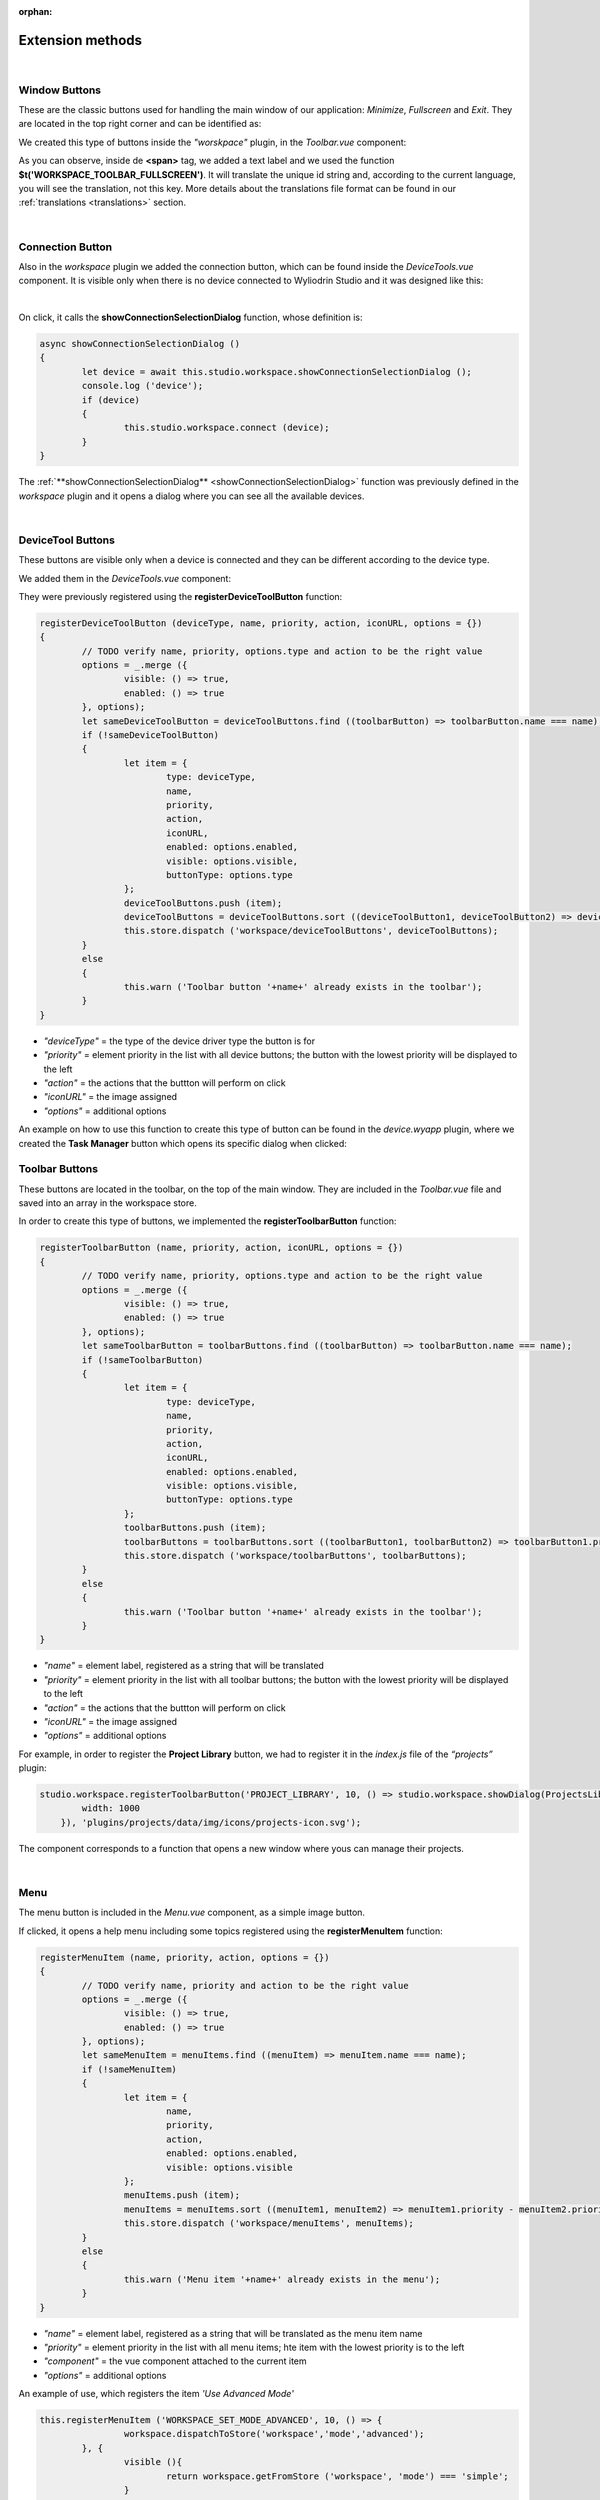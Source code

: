 :orphan:

Extension methods
==================

|

Window Buttons
***************

These are the classic buttons used for handling the main window of our application: *Minimize*, *Fullscreen* and *Exit*. They are located in the top right corner and can be identified as:

.. image:: images/window_buttons.png
	:align: center

We created this type of buttons inside the *"worskpace"* plugin, in the *Toolbar.vue* component:

.. image:: images/vue_window.png
	:align: center
	:width: 700px
	:height: 100px

As you can observe, inside de **<span>** tag, we added a text label and we used the function **$t('WORKSPACE_TOOLBAR_FULLSCREEN')**. It will translate the unique id string and, according to the current language, you will see the translation, not this key. More details about the translations file format can be found in our :ref:`translations <translations>` section.

.. image:: images/minimize.png
	:align: center

|

Connection Button
******************
Also in the *workspace* plugin we added the connection button, which can be found inside the *DeviceTools.vue* component. It is visible only when there is no device connected to Wyliodrin Studio and it was designed like this:

.. image:: images/connectionbuttonvue.png

|

.. image:: images/connectionbutton.png
	:align: center

On click, it calls the **showConnectionSelectionDialog** function, whose definition is:

.. code-block:: javascript

	async showConnectionSelectionDialog ()
	{
		let device = await this.studio.workspace.showConnectionSelectionDialog ();
		console.log ('device');
		if (device)
		{
			this.studio.workspace.connect (device);
		}
	}

The :ref:`**showConnectionSelectionDialog** <showConnectionSelectionDialog>` function was previously defined in the *workspace* plugin and it opens a dialog where you can see all the available devices.

|

DeviceTool Buttons
********************

These buttons are visible only when a device is connected and they can be different according to the device type.

We added them in the *DeviceTools.vue* component:

.. image:: images/devicetoolbuttons.png
	:align: center
	:width: 700px
	:height: 80px

They were previously registered using the **registerDeviceToolButton** function:

.. code-block:: javascript

	registerDeviceToolButton (deviceType, name, priority, action, iconURL, options = {})
	{
		// TODO verify name, priority, options.type and action to be the right value
		options = _.merge ({
			visible: () => true,
			enabled: () => true
		}, options);
		let sameDeviceToolButton = deviceToolButtons.find ((toolbarButton) => toolbarButton.name === name);
		if (!sameDeviceToolButton)
		{
			let item = {
				type: deviceType,
				name,
				priority,
				action,
				iconURL,
				enabled: options.enabled,
				visible: options.visible,
				buttonType: options.type
			};
			deviceToolButtons.push (item);
			deviceToolButtons = deviceToolButtons.sort ((deviceToolButton1, deviceToolButton2) => deviceToolButton1.priority - deviceToolButton2.priority);
			this.store.dispatch ('workspace/deviceToolButtons', deviceToolButtons);
		}
		else
		{
			this.warn ('Toolbar button '+name+' already exists in the toolbar');
		}
	}

* *"deviceType"* = the type of the device driver type the button is for
* *"priority"* = element priority in the list with all device buttons; the button with the lowest priority will be displayed to the left
* *"action"* = the actions that the buttton will perform on click
* *"iconURL"* = the image assigned
* *"options"* = additional options

An example on how to use this function to create this type of button can be found in the *device.wyapp* plugin, where we created the **Task Manager** button which opens its specific dialog when clicked:

.. image:: images/taskmanager.png

.. POZA!!!!!!!

Toolbar Buttons
****************
These buttons are located in the toolbar, on the top of the main window.
They are included in the *Toolbar.vue* file and saved into an array in the workspace store.

.. image:: images/toolbarbuttonsvue.png
	:align: center
	:width: 700px
	:height: 80px

In order to create this type of buttons, we implemented the **registerToolbarButton** function:

.. code-block:: javascript

	registerToolbarButton (name, priority, action, iconURL, options = {})
	{
		// TODO verify name, priority, options.type and action to be the right value
		options = _.merge ({
			visible: () => true,
			enabled: () => true
		}, options);
		let sameToolbarButton = toolbarButtons.find ((toolbarButton) => toolbarButton.name === name);
		if (!sameToolbarButton)
		{
			let item = {
				type: deviceType,
				name,
				priority,
				action,
				iconURL,
				enabled: options.enabled,
				visible: options.visible,
				buttonType: options.type
			};
			toolbarButtons.push (item);
			toolbarButtons = toolbarButtons.sort ((toolbarButton1, toolbarButton2) => toolbarButton1.priority - toolbarButton2.priority);
			this.store.dispatch ('workspace/toolbarButtons', toolbarButtons);
		}
		else
		{
			this.warn ('Toolbar button '+name+' already exists in the toolbar');
		}
	}

* *"name"* = element label, registered as a string that will be translated
* *"priority"* = element priority in the list with all toolbar buttons; the button with the lowest priority will be displayed to the left
* *"action"* = the actions that the buttton will perform on click
* *"iconURL"* = the image assigned
* *"options"* = additional options

For example, in order to register the **Project Library** button, we had to register it in the *index.js* file of the *“projects”* plugin:

.. code-block:: javascript

	studio.workspace.registerToolbarButton('PROJECT_LIBRARY', 10, () => studio.workspace.showDialog(ProjectsLibrary, {
	        width: 1000
	    }), 'plugins/projects/data/img/icons/projects-icon.svg');

The component corresponds to a function that opens a new window where yous can manage their projects.

.. image:: images/registerToolbarButton.png
	:align: center

|

Menu
*****
The menu button is included in the *Menu.vue* component, as a simple image button. 

.. image:: images/menu.png
	:align: center

If clicked, it opens a help menu including  some topics registered using the **registerMenuItem** function:

.. code-block:: javascript

	registerMenuItem (name, priority, action, options = {})
	{
		// TODO verify name, priority and action to be the right value
		options = _.merge ({
			visible: () => true,
			enabled: () => true
		}, options);
		let sameMenuItem = menuItems.find ((menuItem) => menuItem.name === name);
		if (!sameMenuItem)
		{
			let item = {
				name,
				priority,
				action,
				enabled: options.enabled,
				visible: options.visible
			};
			menuItems.push (item);
			menuItems = menuItems.sort ((menuItem1, menuItem2) => menuItem1.priority - menuItem2.priority);
			this.store.dispatch ('workspace/menuItems', menuItems);
		}
		else
		{
			this.warn ('Menu item '+name+' already exists in the menu');
		}
	}

* *"name"* = element label, registered as a string that will be translated as the menu item name
* *"priority"* = element priority in the list with all menu items; hte item with the lowest priority is to the left
* *"component"* = the vue component attached to the current item
* *"options"* = additional options

An example of use, which registers the item *'Use Advanced Mode'*

.. code-block:: javascript

	this.registerMenuItem ('WORKSPACE_SET_MODE_ADVANCED', 10, () => {
			workspace.dispatchToStore('workspace','mode','advanced');	
		}, {
			visible (){
				return workspace.getFromStore ('workspace', 'mode') === 'simple';
			}
		});

The items registered in the menu are:

**Wyliodrin API**: opens a new window with the API documentation

**Resistor color code**: a dialog with the color code of a resistor

**Send feedback**: a dialog where you can write a feedback, having a printscreen attached

**Use Advanced/Simple Mode**: switch between the simple and advanced (more functionalities included) mode.

**About**: dialog with a short description about the application

.. image:: images/menuitems.png
	:align: center

|

Language
**********
The language button is included in the *LanguageMenu.vue* component and its corresponding image, a flag, changes dynamically according to the selected language.

.. image:: images/language.png
	:align: center

A list with the currently available languages: 

.. image:: images/all_languages.png
	:align: center 

When a language is selected from the list, the **setLanguage** function is called:

.. code-block:: javascript

	setLanguage (languageId)
	{
		this.$i18n.locale = languageId;
		// Trigger resize to make sure UI elements get updated
		$(window).trigger ('resize');
	}

Internationalization (**i18n**) is the process of preparing software so that it can support local languages and cultural settings. 

So, the new language is updated and all the keys will be translated. More details about the translation function are discussed :ref:`here <translations>`.

|

Tabs
*****
The tabs are components of our application and accomplish various functions that help you handling your projects.

They are integrated with the **registerTab** function:

.. code-block:: javascript

	registerTab (name, priority, component, options = {})
	{
		options = _.merge ({
			visible: () => true,
			enabled: () => true
		}, options);
		let sameTab = tabs.find ((tab) => tab.name === name);
		if (!sameTab)
		{
			this.registerComponent (component);
			let item = {
				name,
				priority,
				component: component.name,
				enabled: options.enabled,
				visible: options.visible
			};
			tabs.push (item);
			tabs = tabs.sort ((tab1, tab2) => tab1.priority - tab2.priority);
			this.store.dispatch ('workspace/tabs', tabs);
		}
		else
		{
			this.warn ('Tab '+name+' already exists in the workspace');
		}
	}

* *"name"* = element label, registered as a string that will be translated
* *"priority"* = element priority in the list with all menu items: the tab with the lowest priority will be displayed to the left
* *"component"* = the vue component attached to the current tab
* *"options"* = additional options

For example, in order to register the ‘Notebook’ tab, in the index.js file corresponding to the notebook plugin, we called the function:

.. code-block:: javascript

	studio.workspace.registerTab('PROJECT_NOTEBOOK', 300, Notebook);

A list of the currently existing tabs:

.. image:: images/all_tabs.png
	:align: center

|

**1. APPLICATION**

This tab opens the main file of your project. Here, you can write your code using one of the supported programming lanugages: *javascript*, *python*, *bash* or *visual* (using blocks). When the application is connected to a device, you can also use its *Run* button to run the code.

If you is using the *Advanced Mode*, you will be able to see in the left part of the window your project tree, which includes all the folder and files you created.

.. image:: images/application.png
	:align: center

|

**2. DASHBOARD**

The purpose of this tab is to help you generate some graphical charts, that will receive signals from a connected board and will update their values according to the received data.

After selecting the type of the chart you want to create (*Extra*, *Gauge*, *Line*, *Slider*, *Speedometer*, *Switch*, *Thermometer*, or *Vu-meter*), a customized dialog will be opened and you will have the possiblity to choose the specifications for your graph.

.. image:: images/dashboard.png

|

**3. NOTEBOOK**

The Notebook tab, as its name indicates, offers you the possibility yo write labs, exercises sheets and handouts directly in the project. It allows you to follow several steps so that you can better understand how to write and set up the application that you need to build.

It includes 2 possible programming languages: *markdown* (including latex) and *python* (the code can be locally compiled if there is a connected board).

.. image:: images/notebook.png
	:align: center
	:width: 700px

|

**4. SCHEMATICS**

This tab can be used to upload your project schematics.

.. image:: images/schematics.png
	:align: center

**5. SHELL**

The shell tab is used to directly send commands to a connected board.

.. POZA

|


In the *Workspace.vue* file, we included all these tabs taking them from the store. They can be accessed only if their *"enabled"* propery is *true*, which means that you have to validate a certain condition: have an opened project or be connected to a device.

|

Status Buttons
***************

The last component of the workspace is represented by the status buttons: **Console** and **MQTT**. They are created using the **registerStatusButton** function:

.. code-block:: javascript

	registerStatusButton (name, priority, component, iconURL, options = {})
	{
		// TODO verify name, priority and action to be the right value
		this.registerComponent (component);
		options = _.merge ({
			visible: () => true,
			enabled: () => true,
			inset: () => false,
			height: () => '200px',
			overlay: () => false
		}, options);
		let sameStatusButton = statusButtons.find ((statusButton) => statusButton.name === name);
		if (!sameStatusButton)
		{
			let item = {
				name,
				priority,
				component: component.name,
				iconURL,
				enabled: options.enabled,
				visible: options.visible,
				inset: options.inset,
				height: options.height,
				overlay: options.overlay
			};
			statusButtons.push (item);
			statusButtons = statusButtons.sort ((statusButton1, statusButton2) => statusButton1.priority - statusButton2.priority);
			this.store.dispatch ('workspace/statusButtons', statusButtons);
		}
		else
		{
			this.warn ('Toolbar button '+name+' already exists in the toolbar');
		}
	}

* *"name"* = element label, registered as a string that will be translated
* *"priority"* = element priority in the list with all status buttons; the button with the lowest priority is to the left.
* *"component"* = the vue component attached to the current item
* *"iconURL"* = the image assigned
* *"options"* = additional options

.. image:: images/registerStatusButton.png
	:align: center

An overview on how the buttons were created:

.. code-block:: javascript

	studio.workspace.registerStatusButton ('CONSOLE', 1, Console, 'plugins/console/data/img/icons/terminal-icon.svg');

The **Console** button opens a console similar to the *shell*.

|

.. code-block:: javascript

	studio.workspace.registerStatusButton('MQTT', 1, MQTTServer, 'plugins/mqtt/data/img/icons/mqtt-icon.png');

The **MQTT** button opens an interface where you can choose the port where the *MQTT* server will be opened (the default port is 1883). MQTT is a publish-subscribe-based messaging protocol.
